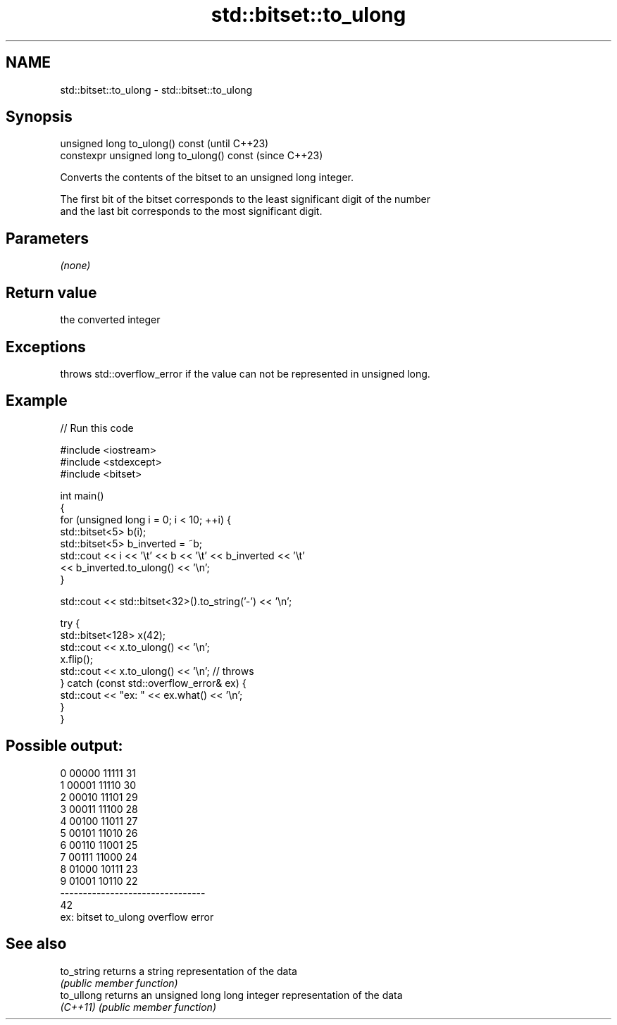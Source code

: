 .TH std::bitset::to_ulong 3 "2022.07.31" "http://cppreference.com" "C++ Standard Libary"
.SH NAME
std::bitset::to_ulong \- std::bitset::to_ulong

.SH Synopsis
   unsigned long to_ulong() const            (until C++23)
   constexpr unsigned long to_ulong() const  (since C++23)

   Converts the contents of the bitset to an unsigned long integer.

   The first bit of the bitset corresponds to the least significant digit of the number
   and the last bit corresponds to the most significant digit.

.SH Parameters

   \fI(none)\fP

.SH Return value

   the converted integer

.SH Exceptions

   throws std::overflow_error if the value can not be represented in unsigned long.

.SH Example


// Run this code

 #include <iostream>
 #include <stdexcept>
 #include <bitset>

 int main()
 {
     for (unsigned long i = 0; i < 10; ++i) {
         std::bitset<5> b(i);
         std::bitset<5> b_inverted = ~b;
         std::cout << i << '\\t' << b << '\\t' << b_inverted << '\\t'
                   << b_inverted.to_ulong() << '\\n';
     }

     std::cout << std::bitset<32>().to_string('-') << '\\n';

     try {
         std::bitset<128> x(42);
         std::cout << x.to_ulong() << '\\n';
         x.flip();
         std::cout << x.to_ulong() << '\\n'; // throws
     } catch (const std::overflow_error& ex) {
         std::cout << "ex: " << ex.what() << '\\n';
     }
 }

.SH Possible output:

 0       00000   11111   31
 1       00001   11110   30
 2       00010   11101   29
 3       00011   11100   28
 4       00100   11011   27
 5       00101   11010   26
 6       00110   11001   25
 7       00111   11000   24
 8       01000   10111   23
 9       01001   10110   22
 --------------------------------
 42
 ex: bitset to_ulong overflow error

.SH See also

   to_string returns a string representation of the data
             \fI(public member function)\fP
   to_ullong returns an unsigned long long integer representation of the data
   \fI(C++11)\fP   \fI(public member function)\fP
